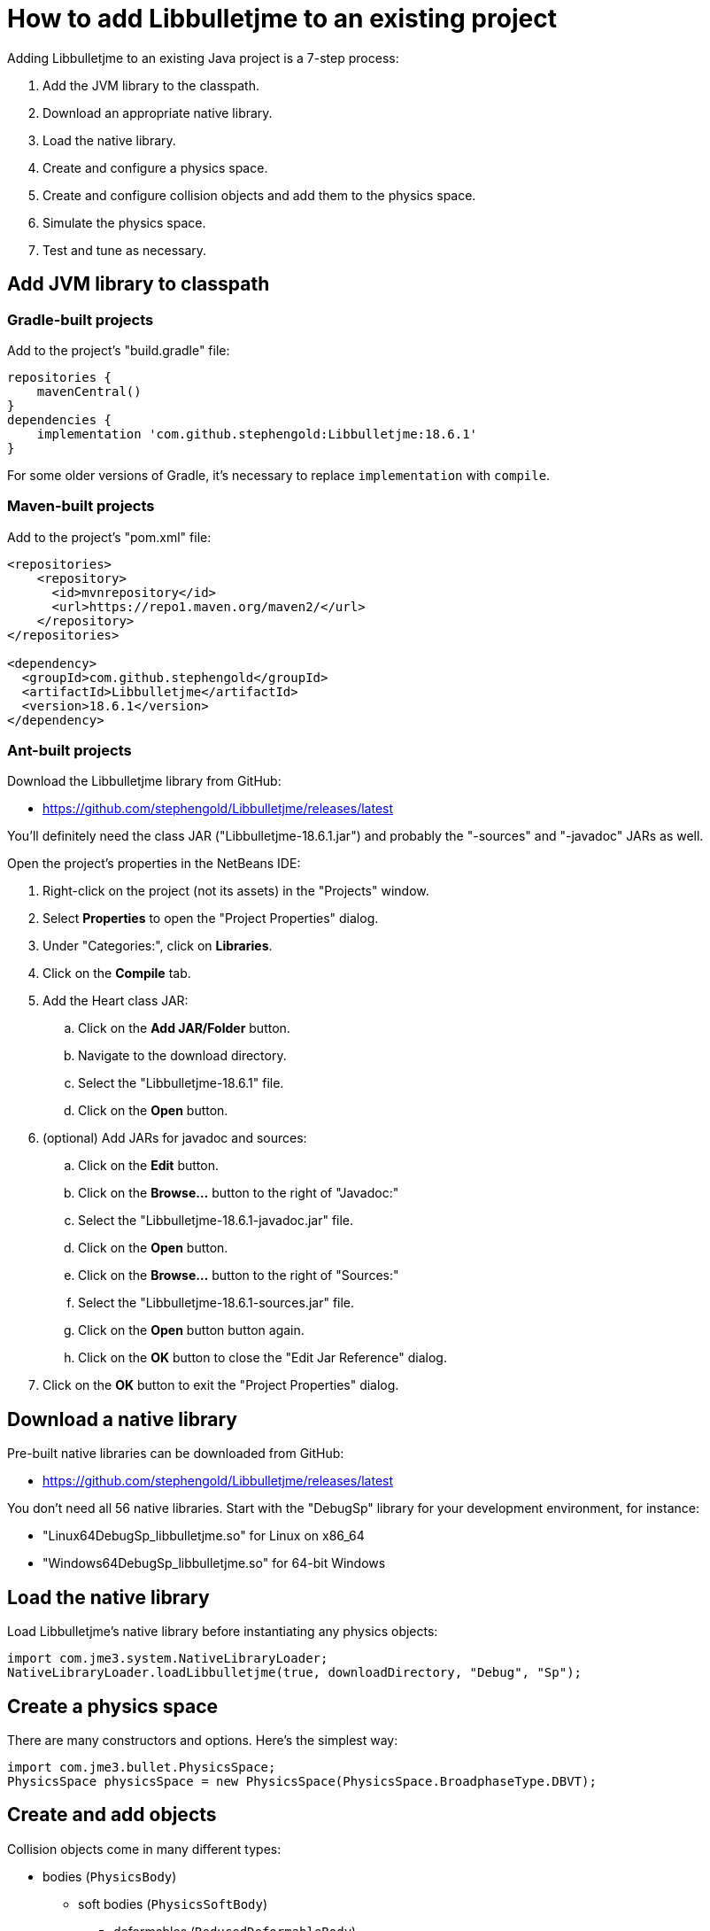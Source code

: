 = How to add Libbulletjme to an existing project
:Project: Libbulletjme
:experimental:
:page-pagination:
:url-api: https://stephengold.github.io/Libbulletjme/javadoc/master/com/jme3/bullet
:url-enwiki: https://en.wikipedia.org/wiki
:url-tutorial: https://github.com/stephengold/LbjExamples/blob/master/apps/src/main/java/com/github/stephengold/lbjexamples/apps

Adding {Project} to an existing Java project is a 7-step process:

. Add the JVM library to the classpath.
. Download an appropriate native library.
. Load the native library.
. Create and configure a physics space.
. Create and configure collision objects
  and add them to the physics space.
. Simulate the physics space.
. Test and tune as necessary.

== Add JVM library to classpath

=== Gradle-built projects

Add to the project's "build.gradle" file:

[source,groovy]
----
repositories {
    mavenCentral()
}
dependencies {
    implementation 'com.github.stephengold:Libbulletjme:18.6.1'
}
----

For some older versions of Gradle,
it's necessary to replace `implementation` with `compile`.

=== Maven-built projects

Add to the project's "pom.xml" file:

[source,xml]
----
<repositories>
    <repository>
      <id>mvnrepository</id>
      <url>https://repo1.maven.org/maven2/</url>
    </repository>
</repositories>

<dependency>
  <groupId>com.github.stephengold</groupId>
  <artifactId>Libbulletjme</artifactId>
  <version>18.6.1</version>
</dependency>
----

=== Ant-built projects

Download the {Project} library from GitHub:

* https://github.com/stephengold/Libbulletjme/releases/latest

You'll definitely need the class JAR ("Libbulletjme-18.6.1.jar")
and probably the "-sources" and "-javadoc" JARs as well.

Open the project's properties in the NetBeans IDE:

. Right-click on the project (not its assets) in the "Projects" window.
. Select menu:Properties[] to open the "Project Properties" dialog.
. Under "Categories:", click on btn:[Libraries].
. Click on the btn:[Compile] tab.
. Add the Heart class JAR:
.. Click on the btn:[Add JAR/Folder] button.
.. Navigate to the download directory.
.. Select the "Libbulletjme-18.6.1" file.
.. Click on the btn:[Open] button.
. (optional) Add JARs for javadoc and sources:
.. Click on the btn:[Edit] button.
.. Click on the btn:[Browse...] button to the right of "Javadoc:"
.. Select the "Libbulletjme-18.6.1-javadoc.jar" file.
.. Click on the btn:[Open] button.
.. Click on the btn:[Browse...] button to the right of "Sources:"
.. Select the "Libbulletjme-18.6.1-sources.jar" file.
.. Click on the btn:[Open] button button again.
.. Click on the btn:[OK] button to close the "Edit Jar Reference" dialog.
. Click on the btn:[OK] button to exit the "Project Properties" dialog.

== Download a native library

Pre-built native libraries can be downloaded from GitHub:

* https://github.com/stephengold/Libbulletjme/releases/latest

You don't need all 56 native libraries.
Start with the "DebugSp" library for your development environment,
for instance:

* "Linux64DebugSp_libbulletjme.so" for Linux on x86_64
* "Windows64DebugSp_libbulletjme.so" for 64-bit Windows

== Load the native library

Load Libbulletjme's native library before instantiating any physics objects:

[source,java]
----
import com.jme3.system.NativeLibraryLoader;
NativeLibraryLoader.loadLibbulletjme(true, downloadDirectory, "Debug", "Sp");
----

== Create a physics space

There are many constructors and options.
Here's the simplest way:

[source,java]
----
import com.jme3.bullet.PhysicsSpace;
PhysicsSpace physicsSpace = new PhysicsSpace(PhysicsSpace.BroadphaseType.DBVT);
----

== Create and add objects

Collision objects come in many different types:

* bodies (`PhysicsBody`)
** soft bodies (`PhysicsSoftBody`)
*** deformables (`ReducedDeformableBody`)
** rigid bodies (`PhysicsRigidBody`)
*** vehicles (`PhysicsVehicle`)
* ghost objects (`PhysicsGhostObject`)
* characters (`PhysicsCharacter`)
* colliders (`MultiBodyCollider`)

Here's a code fragment that creates 2 objects, a ghost object and a rigid body
that share a common shape:

[source,java]
----
float radius = 2f;
CollisionShape sphere2 = new SphereCollisionShape(radius);
PhysicsGhostObject ghost1 = new PhysicsGhostObject(sphere2);
float mass = 1f;
PhysicsRigidBody body1 = new PhysicsRigidBody(sphere2, mass);
----

Collision objects aren't simulated unless they're added to a physics space.
The best way is to use `addCollisionObject()`:

[source,java]
----
physicsSpace.addCollisionObject(ghost1);
physicsSpace.addCollisionObject(body1);
----

== Simulate the physics space

To simulate a single 20-millisecond step:

[source,java]
----
float timeStep = 0.02f; // in seconds
physicsSpace.update(timeStep, 0);
----

In real-time simulation, the interval between updates will vary.
However, it's best to use steps of equal size.

To attempt simulation of a specific time interval
using the configured step size:

[source,java]
----
physicsSpace.update(intervalSeconds);
----

== HelloLibbulletjme

{url-tutorial}/console/HelloLibbulletjme.java[HelloLibbulletjme]
is a complete console application (no graphics)
that serves as a starting point for using Libbulletjme.

It illustrates:

. loading a native library from the "~/Downloads" directory
. creating a `PhysicsSpace`
. creating 2 collision objects and adding them to the space
. simulating 50 steps

[IMPORTANT]
====
`HelloLibbulletjme` is the first in a series of
tutorial apps designed for hands-on learning.
I expect you to not only study the source code,
but to actually run the app as well.
Take time *now* to set up a
{url-enwiki}/Integrated_development_environment[software development environment]
for this purpose!

For instance, if you install Git and a Java Development Kit,
you should be able to launch tutorial apps from a command shell, like so:

. `git clone https://github.com/stephengold/LbjExamples.git`
. `cd LbjExamples`
. `./gradlew HelloLibbulletjme`
====

== Summary

* Two libraries are required: a JVM library and a native library.
* Collision objects aren't simulated unless they're added to a space.
